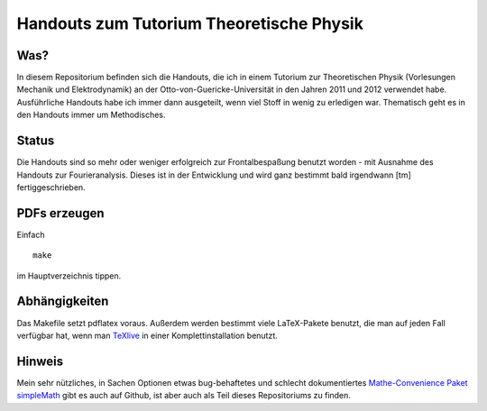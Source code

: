 Handouts zum Tutorium Theoretische Physik
=========================================

Was?
----

In diesem Repositorium befinden sich die Handouts, die ich in einem Tutorium
zur Theoretischen Physik (Vorlesungen Mechanik und Elektrodynamik) an der
Otto-von-Guericke-Universität in den Jahren 2011 und 2012 verwendet habe.
Ausführliche Handouts habe ich immer dann ausgeteilt, wenn viel Stoff in
wenig zu erledigen war. Thematisch geht es in den Handouts immer um
Methodisches.

Status
------

Die Handouts sind so mehr oder weniger erfolgreich zur Frontalbespaßung
benutzt worden - mit Ausnahme des Handouts zur Fourieranalysis. Dieses ist
in der Entwicklung und wird ganz bestimmt bald irgendwann [tm]
fertiggeschrieben.

PDFs erzeugen
-------------

Einfach

::

  make

im Hauptverzeichnis tippen.

Abhängigkeiten
--------------

Das Makefile setzt pdflatex voraus. Außerdem werden bestimmt viele
LaTeX-Pakete benutzt, die man auf jeden Fall verfügbar hat, wenn man TeXlive_
in einer Komplettinstallation benutzt.

.. _TeXlive: http://www.tug.org/texlive/

Hinweis
-------

Mein sehr nützliches, in Sachen Optionen etwas bug-behaftetes und schlecht
dokumentiertes `Mathe-Convenience Paket simpleMath
<https://github.com/aeberspaecher/simpleMath>`_ gibt es auch auf Github, ist
aber auch als Teil dieses Repositoriums zu finden.
